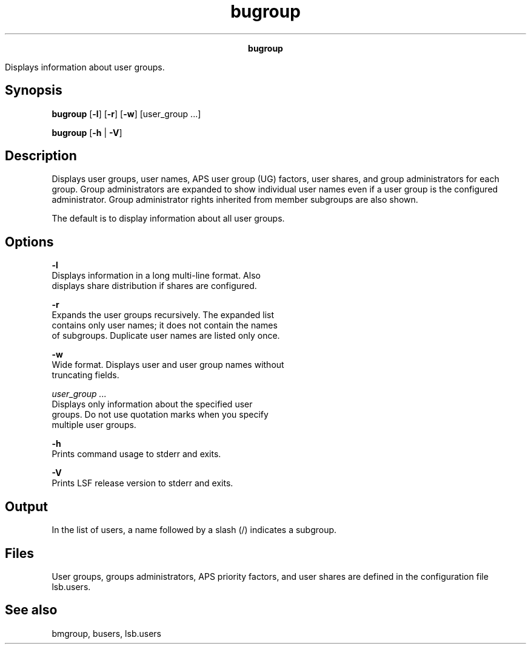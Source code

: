 
.ad l

.TH bugroup 1 "July 2021" "" ""
.ll 72

.ce 1000
\fBbugroup\fR
.ce 0

.sp 2
Displays information about user groups.
.sp 2

.SH Synopsis

.sp 2
\fBbugroup\fR [\fB-l\fR] [\fB-r\fR] [\fB-w\fR] [user_group ...]
.sp 2
\fBbugroup\fR [\fB-h\fR | \fB-V\fR]
.SH Description

.sp 2
Displays user groups, user names, APS user group (UG) factors,
user shares, and group administrators for each group. Group
administrators are expanded to show individual user names even if
a user group is the configured administrator. Group administrator
rights inherited from member subgroups are also shown.
.sp 2
The default is to display information about all user groups.
.SH Options

.sp 2
\fB-l\fR
.br
         Displays information in a long multi-line format. Also
         displays share distribution if shares are configured.
.sp 2
\fB-r \fR
.br
         Expands the user groups recursively. The expanded list
         contains only user names; it does not contain the names
         of subgroups. Duplicate user names are listed only once.
.sp 2
\fB-w\fR
.br
         Wide format. Displays user and user group names without
         truncating fields.
.sp 2
\fB\fIuser_group ...\fB\fR
.br
         Displays only information about the specified user
         groups. Do not use quotation marks when you specify
         multiple user groups.
.sp 2
\fB-h\fR
.br
         Prints command usage to stderr and exits.
.sp 2
\fB-V\fR
.br
         Prints LSF release version to stderr and exits.
.SH Output

.sp 2
In the list of users, a name followed by a slash (\fR/\fR)
indicates a subgroup.
.SH Files

.sp 2
User groups, groups administrators, APS priority factors, and
user shares are defined in the configuration file lsb.users.
.SH See also

.sp 2
bmgroup, busers, lsb.users